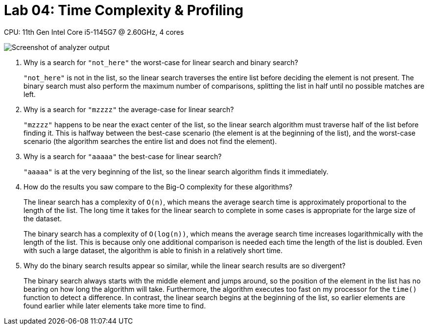 = Lab 04: Time Complexity & Profiling

CPU: 11th Gen Intel Core i5-1145G7 @ 2.60GHz, 4 cores

image::report.png[Screenshot of analyzer output]

1. Why is a search for `"not_here"` the worst-case for linear search and binary search?
+
`"not_here"` is not in the list, so the linear search traverses the entire list
before deciding the element is not present.
The binary search must also perform the maximum number of comparisons,
splitting the list in half until no possible matches are left.

2. Why is a search for `"mzzzz"` the average-case for linear search?
+
`"mzzzz"` happens to be near the exact center of the list,
so the linear search algorithm must traverse half of the list before finding it.
This is halfway between the best-case scenario
(the element is at the beginning of the list),
and the worst-case scenario
(the algorithm searches the entire list and does not find the element).

3. Why is a search for `"aaaaa"` the best-case for linear search?
+
`"aaaaa"` is at the very beginning of the list,
so the linear search algorithm finds it immediately.

4. How do the results you saw compare to the Big-O complexity for these algorithms?
+
The linear search has a complexity of `O(n)`, which means the average search time
is approximately proportional to the length of the list.
The long time it takes for the linear search to complete in some cases
is appropriate for the large size of the dataset.
+
The binary search has a complexity of `O(log(n))`, which means the average search time
increases logarithmically with the length of the list.
This is because only one additional comparison is needed
each time the length of the list is doubled.
Even with such a large dataset, the algorithm is able to finish in a relatively short time.

5. Why do the binary search results appear so similar,
while the linear search results are so divergent?
+
The binary search always starts with the middle element and jumps around,
so the position of the element in the list has no bearing
on how long the algorithm will take.
Furthermore, the algorithm executes too fast on my processor for the `time()` function
to detect a difference.
In contrast, the linear search begins at the beginning of the list,
so earlier elements are found earlier while later elements take more time to find.
